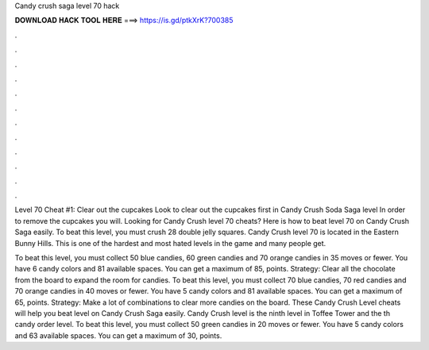 Candy crush saga level 70 hack



𝐃𝐎𝐖𝐍𝐋𝐎𝐀𝐃 𝐇𝐀𝐂𝐊 𝐓𝐎𝐎𝐋 𝐇𝐄𝐑𝐄 ===> https://is.gd/ptkXrK?700385



.



.



.



.



.



.



.



.



.



.



.



.

Level 70 Cheat #1: Clear out the cupcakes Look to clear out the cupcakes first in Candy Crush Soda Saga level In order to remove the cupcakes you will. Looking for Candy Crush level 70 cheats? Here is how to beat level 70 on Candy Crush Saga easily. To beat this level, you must crush 28 double jelly squares. Candy Crush level 70 is located in the Eastern Bunny Hills. This is one of the hardest and most hated levels in the game and many people get.

To beat this level, you must collect 50 blue candies, 60 green candies and 70 orange candies in 35 moves or fewer. You have 6 candy colors and 81 available spaces. You can get a maximum of 85, points. Strategy: Clear all the chocolate from the board to expand the room for candies. To beat this level, you must collect 70 blue candies, 70 red candies and 70 orange candies in 40 moves or fewer. You have 5 candy colors and 81 available spaces. You can get a maximum of 65, points. Strategy: Make a lot of combinations to clear more candies on the board. These Candy Crush Level cheats will help you beat level on Candy Crush Saga easily. Candy Crush level is the ninth level in Toffee Tower and the th candy order level. To beat this level, you must collect 50 green candies in 20 moves or fewer. You have 5 candy colors and 63 available spaces. You can get a maximum of 30, points.
